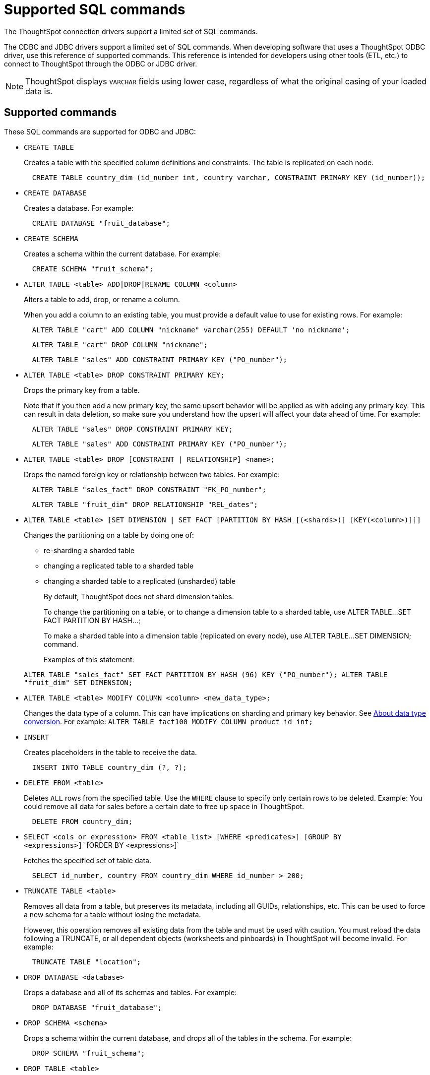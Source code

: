 = Supported SQL commands

The ThoughtSpot connection drivers support a limited set of SQL commands.

The ODBC and JDBC drivers support a limited set of SQL commands.
When developing software that uses a ThoughtSpot ODBC driver, use this reference of supported commands.
This reference is intended for developers using other tools (ETL, etc.) to connect to ThoughtSpot through the ODBC or JDBC driver.

NOTE: ThoughtSpot displays `VARCHAR` fields using lower case, regardless of what the original casing of your loaded data is.

== Supported commands

These SQL commands are supported for ODBC and JDBC:

* `CREATE TABLE`
+
Creates a table with the specified column definitions and constraints.
The table is replicated on each node.
+
[source,SQL]
----
  CREATE TABLE country_dim (id_number int, country varchar, CONSTRAINT PRIMARY KEY (id_number));
----

* `CREATE DATABASE`
+
Creates a database.
For example:
+
[source,SQL]
----
  CREATE DATABASE "fruit_database";
----

* `CREATE SCHEMA`
+
Creates a schema within the current database.
For example:
+
[source,SQL]
----
  CREATE SCHEMA "fruit_schema";
----

* `ALTER TABLE <table> ADD|DROP|RENAME COLUMN <column>`
+
Alters a table to add, drop, or rename a column.
+
When you add a column to an existing table, you must provide a default value to use for existing rows.
For example:
+
[source,SQL]
----
  ALTER TABLE "cart" ADD COLUMN "nickname" varchar(255) DEFAULT 'no nickname';
----
+
[source,SQL]
----
  ALTER TABLE "cart" DROP COLUMN "nickname";
----
+
[source,SQL]
----
  ALTER TABLE "sales" ADD CONSTRAINT PRIMARY KEY ("PO_number");
----

* `ALTER TABLE <table> DROP CONSTRAINT PRIMARY KEY;`
+
Drops the primary key from a table.
+
Note that if you then add a new primary key, the same upsert behavior will be applied as with adding any primary key.
This can result in data deletion, so make sure you understand how the upsert will affect your data ahead of time.
For example:
+
[source,SQL]
----
  ALTER TABLE "sales" DROP CONSTRAINT PRIMARY KEY;
----
+
[source,SQL]
----
  ALTER TABLE "sales" ADD CONSTRAINT PRIMARY KEY ("PO_number");
----

* `ALTER TABLE <table> DROP [CONSTRAINT | RELATIONSHIP] <name>;`
+
Drops the named foreign key or relationship between two tables.
For example:
+
[source,SQL]
----
  ALTER TABLE "sales_fact" DROP CONSTRAINT "FK_PO_number";
----
+
[source,SQL]
----
  ALTER TABLE "fruit_dim" DROP RELATIONSHIP "REL_dates";
----

* `ALTER TABLE <table> [SET DIMENSION | SET FACT [PARTITION BY HASH [(<shards>)] [KEY(<column>)]]]`
+
Changes the partitioning on a table by doing one of:

 ** re-sharding a sharded table
 ** changing a replicated table to a sharded table
 ** changing a sharded table to a replicated (unsharded) table

+
By default, ThoughtSpot does not shard dimension tables.

+
To change the partitioning on a table, or to change a dimension table to a sharded table, use ALTER TABLE...SET FACT PARTITION BY HASH...;

+
To make a sharded table into a dimension table (replicated on every node), use ALTER TABLE...SET DIMENSION;
command.

+
Examples of this statement:

+
`ALTER TABLE "sales_fact" SET FACT PARTITION BY HASH (96) KEY   ("PO_number");
ALTER TABLE "fruit_dim" SET DIMENSION;`

* `ALTER TABLE <table> MODIFY COLUMN <column> <new_data_type>;`
+
Changes the data type of a column.
This can have implications on sharding and primary key behavior.
See xref:about-data-type-conversion.adoc#concept_u2t_clg_wv[About data type conversion].
For example:   `ALTER TABLE fact100 MODIFY COLUMN product_id int;`

* `INSERT`
+
Creates placeholders in the table to receive the data.
+
[source,SQL]
----
  INSERT INTO TABLE country_dim (?, ?);
----

* `DELETE FROM <table>`
+
Deletes `ALL` rows from the specified table.
Use the `WHERE` clause to specify only certain rows to be deleted.
Example: You could remove all data for sales before a certain date to free up space in ThoughtSpot.
+
[source,SQL]
----
  DELETE FROM country_dim;
----

* `SELECT <cols_or_expression> FROM <table_list> [WHERE <predicates>] [GROUP BY <expressions>]``[ORDER BY <expressions>]`
+
Fetches the specified set of table data.
+
[source,SQL]
----
  SELECT id_number, country FROM country_dim WHERE id_number > 200;
----

* `TRUNCATE TABLE <table>`
+
Removes all data from a table, but preserves its metadata, including all GUIDs, relationships, etc.
This can be used to force a new schema for a table without losing the metadata.
+
However, this operation removes all existing data from the table and must be used with caution.
You must reload the data following a TRUNCATE, or all dependent objects (worksheets and pinboards) in ThoughtSpot will become invalid.
For example:
+
[source,SQL]
----
  TRUNCATE TABLE "location";
----

* `DROP DATABASE <database>`
+
Drops a database and all of its schemas and tables.
For example:
+
[source,SQL]
----
  DROP DATABASE "fruit_database";
----

* `DROP SCHEMA <schema>`
+
Drops a schema within the current database, and drops all of the tables in the schema.
For example:
+
[source,SQL]
----
  DROP SCHEMA "fruit_schema";
----

* `DROP TABLE <table>`
+
Drops a table.
For example:
+
[source,SQL]
----
  DROP TABLE "location";
----

* `SHOW DATABASES`
+
Lists all available databases.
+
Examples:
+
[source,SQL]
----
  SHOW DATABASES;
----

* `SHOW SCHEMAS`
+
Lists all schemas within the current database.
For example:
+
[source,SQL]
----
  SHOW SCHEMAS;
----

* `SHOW TABLES`
+
Lists all tables within the current database by schema.
For example:
+
[source,SQL]
----
  SHOW TABLES;
----

* `SHOW TABLE <table>`
+
Lists all the columns for a table.
For example:
+
[source,SQL]
----
  SHOW TABLE "locations";
----

* `SCRIPT SERVER`
+
Generates the TQL schema for all tables in all databases on the server.
For example:
+
[source,SQL]
----
  SCRIPT SERVER;
----

* `SCRIPT DATABASE <database>`
+
Generates the TQL schema for all tables in a database.
For example:
+
[source,SQL]
----
  SCRIPT DATABASE "fruit_database";
----

* `SCRIPT TABLE <table>`
+
Generates the TQL schema for a table.
For example:
+
[source,SQL]
----
  SCRIPT TABLE "vendor";
----
